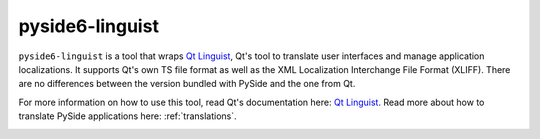 .. _pyside6-linguist:

pyside6-linguist
=================

``pyside6-linguist`` is a tool that wraps `Qt Linguist`_, Qt's tool to
translate user interfaces and manage application localizations. It
supports Qt's own TS file format as well as the XML Localization
Interchange File Format (XLIFF). There are no differences between the
version bundled with PySide and the one from Qt.

For more information on how to use this tool, read Qt's documentation
here: `Qt Linguist`_. Read more about how to translate PySide
applications here: :ref:`translations`.

.. image:: pyside6-linguist_screenshot.webp
    :width: 500
    :alt: PySide6 Linguist Screenshot

.. _`Qt Linguist`: https://doc.qt.io/qt-6/qtlinguist-index.html
